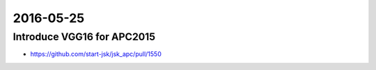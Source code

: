 2016-05-25
==========


Introduce VGG16 for APC2015
---------------------------

- https://github.com/start-jsk/jsk_apc/pull/1550

.. image:: _images/vgg16_apc2015_learning_curve.png

.. image:: _images/vgg16_apc2015_testing_sample.png
